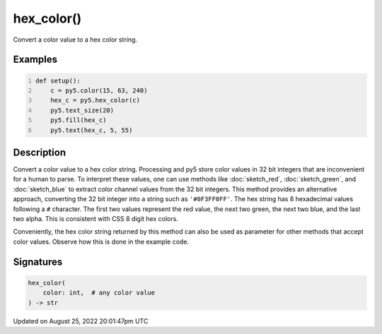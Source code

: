 hex_color()
===========

Convert a color value to a hex color string.

Examples
--------

.. raw:: html

    <div class="example-table">

.. raw:: html

    <div class="example-row"><div class="example-cell-image">

.. image:: /images/reference/Sketch_hex_color_0.png
    :alt: example picture for hex_color()

.. raw:: html

    </div><div class="example-cell-code">

.. code:: python
    :number-lines:

    def setup():
        c = py5.color(15, 63, 240)
        hex_c = py5.hex_color(c)
        py5.text_size(20)
        py5.fill(hex_c)
        py5.text(hex_c, 5, 55)

.. raw:: html

    </div></div>

.. raw:: html

    </div>

Description
-----------

Convert a color value to a hex color string. Processing and py5 store color values in 32 bit integers that are inconvenient for a human to parse. To interpret these values, one can use methods like :doc:`sketch_red`, :doc:`sketch_green`, and :doc:`sketch_blue` to extract color channel values from the 32 bit integers. This method provides an alternative approach, converting the 32 bit integer into a string such as ``'#0F3FF0FF'``. The hex string has 8 hexadecimal values following a ``#`` character. The first two values represent the red value, the next two green, the next two blue, and the last two alpha. This is consistent with CSS 8 digit hex colors.

Conveniently, the hex color string returned by this method can also be used as parameter for other methods that accept color values. Observe how this is done in the example code.

Signatures
------

.. code:: python

    hex_color(
        color: int,  # any color value
    ) -> str
Updated on August 25, 2022 20:01:47pm UTC

